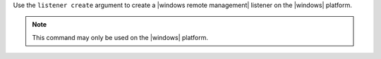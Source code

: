 .. The contents of this file are included in multiple topics.
.. This file describes a command or a sub-command for Knife.
.. This file should not be changed in a way that hinders its ability to appear in multiple documentation sets.


Use the ``listener create`` argument to create a |windows remote management| listener on the |windows| platform.

.. note:: This command may only be used on the |windows| platform.
